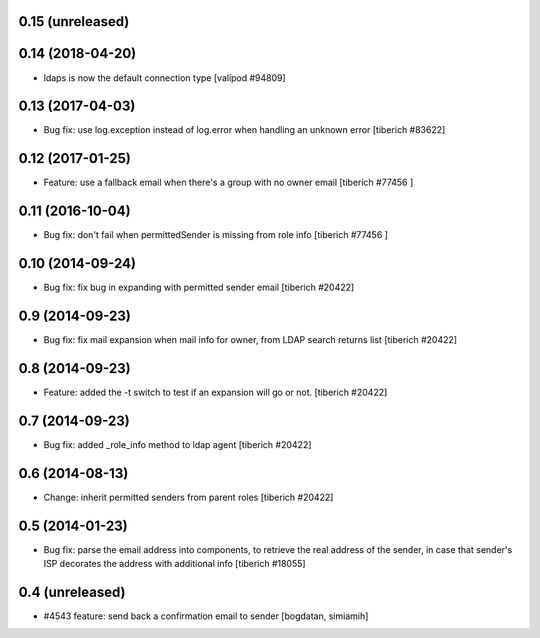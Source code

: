 0.15 (unreleased)
======================

0.14 (2018-04-20)
======================
* ldaps is now the default connection type
  [valipod #94809]

0.13 (2017-04-03)
======================
* Bug fix: use log.exception instead of log.error when handling an unknown
  error
  [tiberich #83622]

0.12 (2017-01-25)
======================
* Feature: use a fallback email when there's a group with no owner email
  [tiberich #77456 ]

0.11 (2016-10-04)
======================
* Bug fix: don't fail when permittedSender is missing from role info
  [tiberich #77456 ]

0.10 (2014-09-24)
======================
* Bug fix: fix bug in expanding with permitted sender email
  [tiberich #20422]

0.9 (2014-09-23)
======================
* Bug fix: fix mail expansion when mail info for owner, from LDAP search returns list
  [tiberich #20422]

0.8 (2014-09-23)
======================
* Feature: added the -t switch to test if an expansion will go or not.
  [tiberich #20422]

0.7 (2014-09-23)
======================
* Bug fix: added _role_info method to ldap agent
  [tiberich #20422]

0.6 (2014-08-13)
======================
* Change: inherit permitted senders from parent roles
  [tiberich #20422]

0.5 (2014-01-23)
======================
* Bug fix: parse the email address into components, to retrieve the real address of the sender,
  in case that sender's ISP decorates the address with additional info
  [tiberich #18055]

0.4 (unreleased)
======================
* #4543 feature: send back a confirmation email to sender [bogdatan, simiamih]
